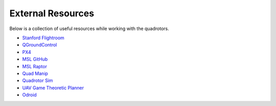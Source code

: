 ==================
External Resources
==================

.. meta::
    :description lang=en: Main page for external resource related documentation.

Below is a collection of useful resources while working with the quadrotors.

* `Stanford Flightroom <https://stanfordflightroom.github.io/>`_

* `QGroundControl <https://docs.qgroundcontrol.com/en/>`_

* `PX4 <https://docs.px4.io/master/en/index.html>`_

* `MSL GitHub <https://github.com/StanfordMSL>`_

* `MSL Raptor <https://github.com/StanfordMSL/MSL-RAPTOR>`_

* `Quad Manip <https://github.com/StanfordMSL/QuadsManip>`_

* `Quadrotor Sim <https://github.com/StanfordMSL/quadrotor_sim>`_

* `UAV Game Theoretic Planner <https://github.com/StanfordMSL/uav_game>`_

* `Odroid <https://wiki.odroid.com/>`_

..
  TODO:: Odroid line should be removed once no longer used
  TODO:: Link to Odroid image we will be using? Doesn't exist ATM
  TODO:: Any other resources for v1.0???